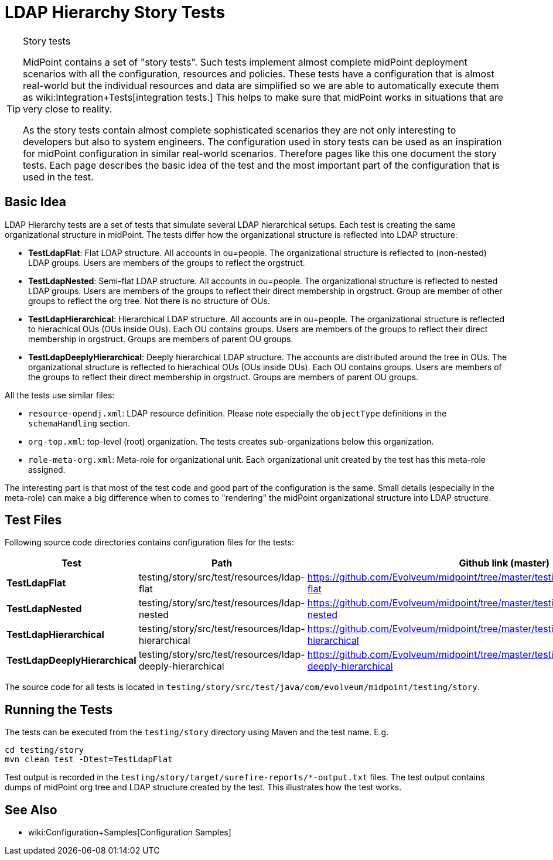 = LDAP Hierarchy Story Tests
:page-wiki-name: LDAP Hierarchy Story Tests
:page-wiki-metadata-create-user: semancik
:page-wiki-metadata-create-date: 2016-04-25T18:04:54.800+02:00
:page-wiki-metadata-modify-user: semancik
:page-wiki-metadata-modify-date: 2016-04-25T18:04:54.800+02:00
:page-upkeep-status: yellow
:page-toc: top

[TIP]
.Story tests
====
MidPoint contains a set of "story tests".
Such tests implement almost complete midPoint deployment scenarios with all the configuration, resources and policies.
These tests have a configuration that is almost real-world but the individual resources and data are simplified so we are able to automatically execute them as wiki:Integration+Tests[integration tests.] This helps to make sure that midPoint works in situations that are very close to reality.

As the story tests contain almost complete sophisticated scenarios they are not only interesting to developers but also to system engineers.
The configuration used in story tests can be used as an inspiration for midPoint configuration in similar real-world scenarios.
Therefore pages like this one document the story tests.
Each page describes the basic idea of the test and the most important part of the configuration that is used in the test.
====


== Basic Idea

LDAP Hierarchy tests are a set of tests that simulate several LDAP hierarchical setups.
Each test is creating the same organizational structure in midPoint.
The tests differ how the organizational structure is reflected into LDAP structure:

* *TestLdapFlat*: Flat LDAP structure.
All accounts in ou=people.
The organizational structure is reflected to (non-nested) LDAP groups.
Users are members of the groups to reflect the orgstruct.

* *TestLdapNested*: Semi-flat LDAP structure.
All accounts in ou=people.
The organizational structure is reflected to nested LDAP groups.
Users are members of the groups to reflect their direct membership in orgstruct.
Group are member of other groups to reflect the org tree.
Not there is no structure of OUs.

* *TestLdapHierarchical*: Hierarchical LDAP structure.
All accounts are in ou=people.
The organizational structure is reflected to hierachical OUs (OUs inside OUs).
Each OU contains groups.
Users are members of the groups to reflect their direct membership in orgstruct.
Groups are members of parent OU groups.

* *TestLdapDeeplyHierarchical*: Deeply hierarchical LDAP structure.
The accounts are distributed around the tree in OUs.
The organizational structure is reflected to hierachical OUs (OUs inside OUs).
Each OU contains groups.
Users are members of the groups to reflect their direct membership in orgstruct.
Groups are members of parent OU groups.

All the tests use similar files:

* `resource-opendj.xml`: LDAP resource definition.
Please note especially the `objectType` definitions in the `schemaHandling` section.

* `org-top.xml`: top-level (root) organization.
The tests creates sub-organizations below this organization.

* `role-meta-org.xml`: Meta-role for organizational unit.
Each organizational unit created by the test has this meta-role assigned.

The interesting part is that most of the test code and good part of the configuration is the same.
Small details (especially in the meta-role) can make a big difference when to comes to "rendering" the midPoint organizational structure into LDAP structure.


== Test Files

Following source code directories contains configuration files for the tests:

[%autowidth]
|===
| Test | Path | Github link (master)

| *TestLdapFlat*
| testing/story/src/test/resources/ldap-flat
| link:https://github.com/Evolveum/midpoint/tree/master/testing/story/src/test/resources/ldap-flat[https://github.com/Evolveum/midpoint/tree/master/testing/story/src/test/resources/ldap-flat]


| *TestLdapNested*
| testing/story/src/test/resources/ldap-nested
| link:https://github.com/Evolveum/midpoint/tree/master/testing/story/src/test/resources/ldap-nested[https://github.com/Evolveum/midpoint/tree/master/testing/story/src/test/resources/ldap-nested]


| *TestLdapHierarchical*
| testing/story/src/test/resources/ldap-hierarchical
| link:https://github.com/Evolveum/midpoint/tree/master/testing/story/src/test/resources/ldap-hierarchical[https://github.com/Evolveum/midpoint/tree/master/testing/story/src/test/resources/ldap-hierarchical]


| *TestLdapDeeplyHierarchical*
| testing/story/src/test/resources/ldap-deeply-hierarchical
| link:https://github.com/Evolveum/midpoint/tree/master/testing/story/src/test/resources/ldap-deeply-hierarchical[https://github.com/Evolveum/midpoint/tree/master/testing/story/src/test/resources/ldap-deeply-hierarchical]


|===

The source code for all tests is located in `testing/story/src/test/java/com/evolveum/midpoint/testing/story`.


== Running the Tests

The tests can be executed from the `testing/story` directory using Maven and the test name.
E.g.

[source,bash]
----
cd testing/story
mvn clean test -Dtest=TestLdapFlat
----

Test output is recorded in the `testing/story/target/surefire-reports/*-output.txt` files.
The test output contains dumps of midPoint org tree and LDAP structure created by the test.
This illustrates how the test works.


== See Also

* wiki:Configuration+Samples[Configuration Samples]
